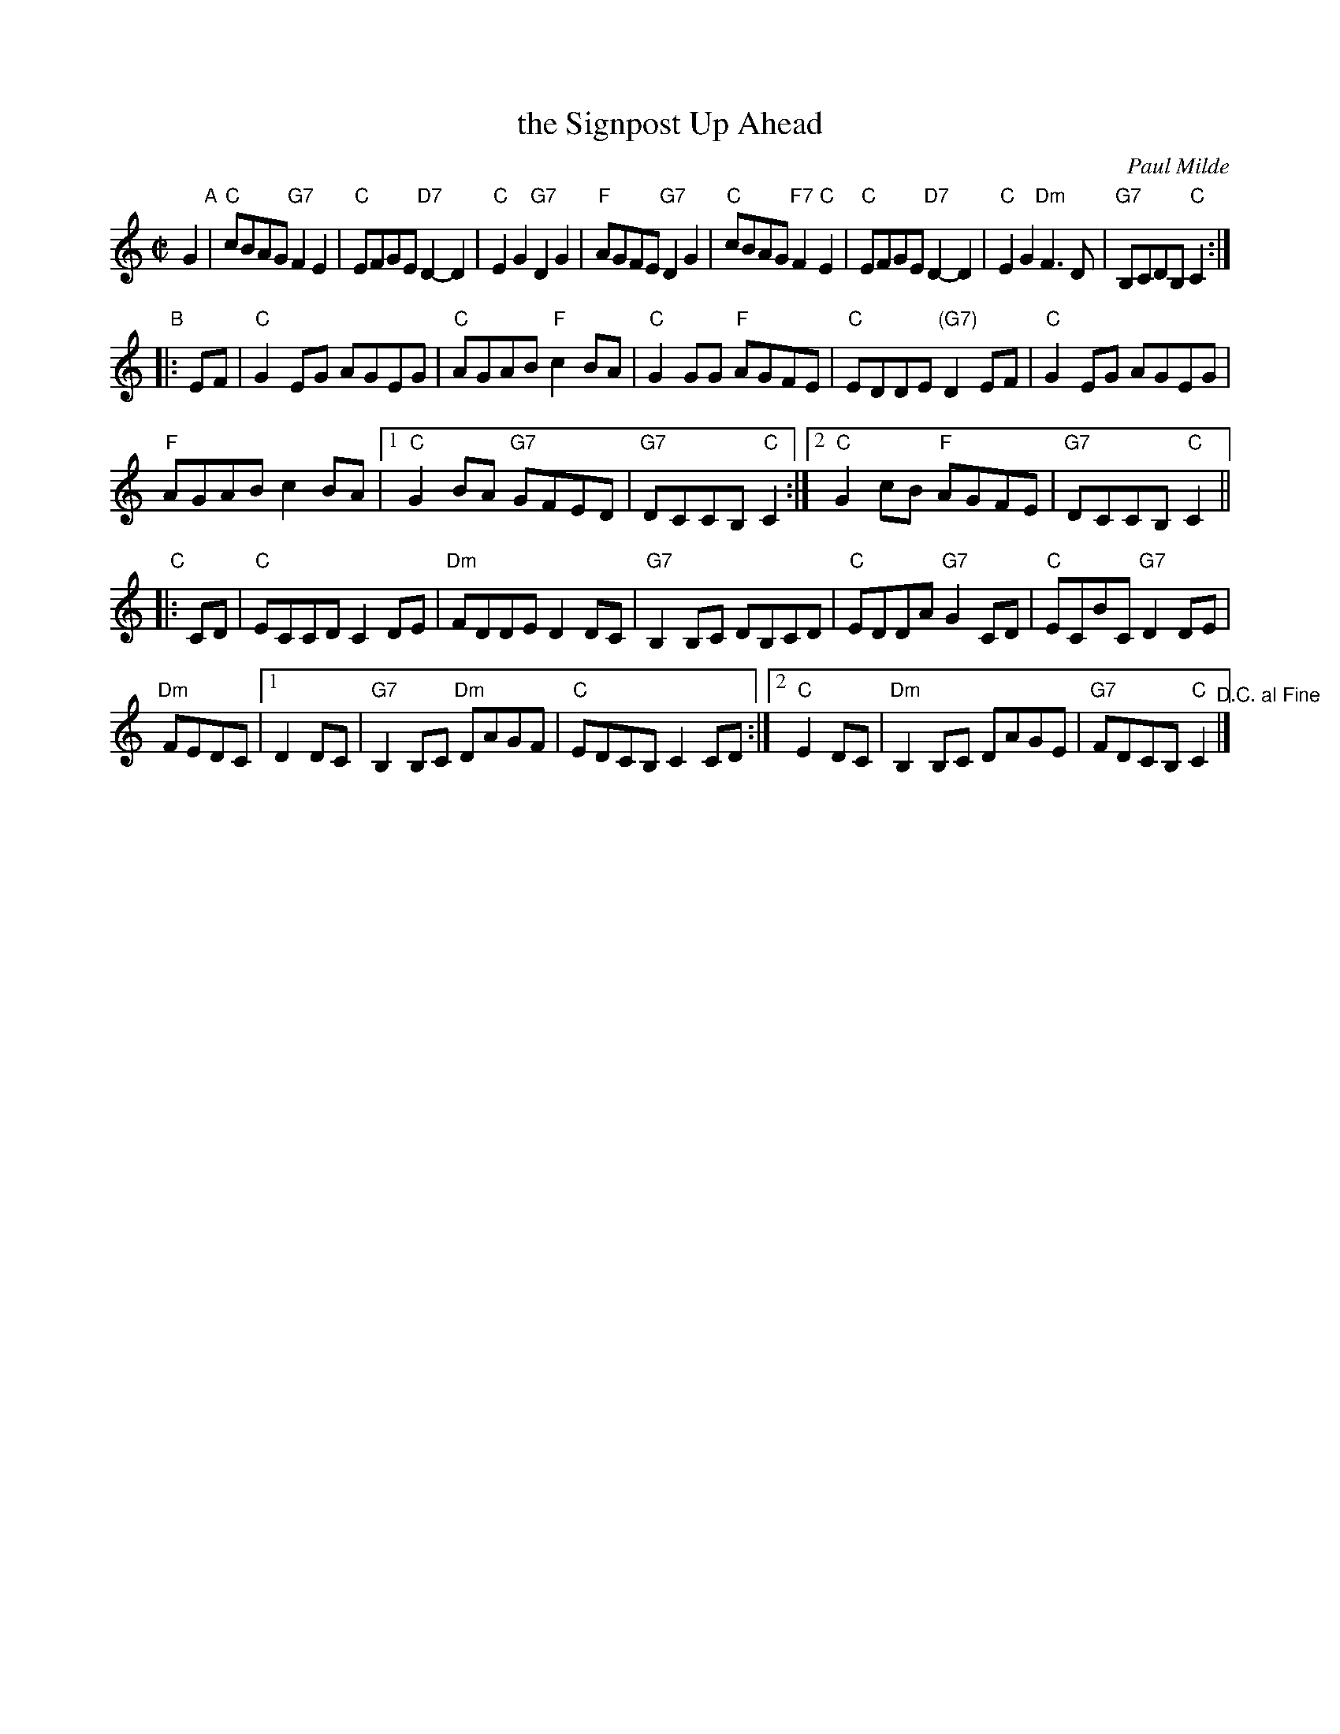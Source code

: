 X: 1
T: the Signpost Up Ahead
C: Paul Milde
R: reel
Z: 2012 John Chambers <jc:trillian.mit.edu>
S: Printed page from the SRSNH (Strathspey and Reel Society of New Hampshire)
N: 1
N: 2
M: C|
L: 1/8
K: C
G2 "A"|\
"C"cBAG "G7"F2E2 | "C"EFGE "D7"D2-D2 |\
"C"E2G2 "G7"D2G2 | "F"AGFE "G7"D2G2 |\
"C"cBAG "F7"F2"C"E2 | "C"EFGE "D7"D2-D2 |\
"C"E2G2 "Dm"F3D | "G7"B,CDB, "C"C2 !Fine!:|
"B"|: EF |\
"C"G2EG AGEG | "C"AGAB "F"c2BA |\
"C"G2GG "F"AGFE | "C"EDDE "(G7)"D2EF |\
"C"G2EG AGEG |
"F"AGAB c2BA |\
[1 "C"G2BA "G7"GFED | "G7"DCCB, "C"C2 :|\
[2 "C"G2cB "F"AGFE | "G7"DCCB, "C"C2 ||
"C"|: CD |\
"C"ECCD C2DE | "Dm"FDDE D2DC |\
"G7"B,2B,C DB,CD | "C"EDDA "G7"G2CD |\
"C"ECBC "G7"D2DE |
"Dm"FEDC |[1 D2DC |\
"G7"B,2B,C "Dm"DAGF | "C"EDCB, C2CD :|\
[2 "C"E2DC | "Dm"B,2B,C DAGE |\
"G7"FDCB, "C"C2 "^D.C. al Fine"|]
